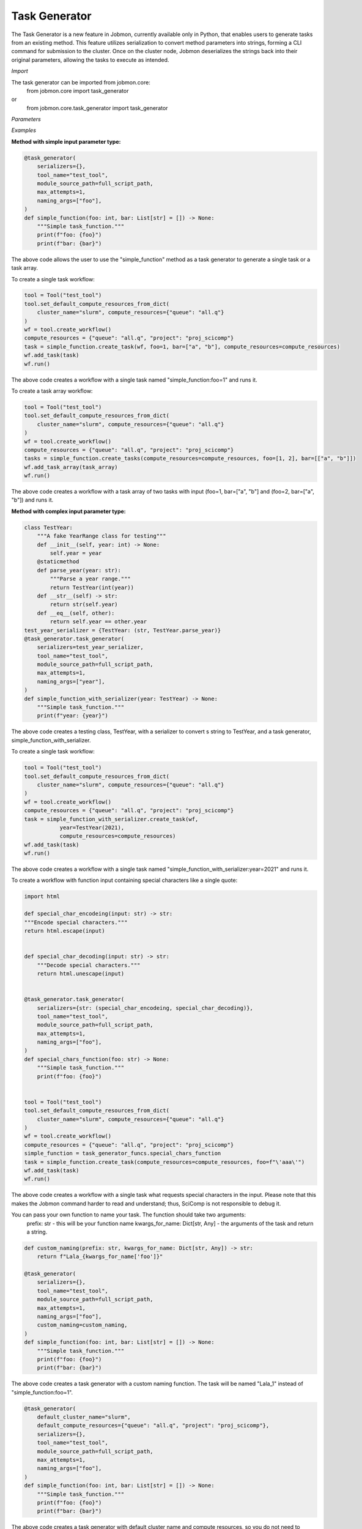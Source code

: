 
Task Generator
#######################
The Task Generator is a new feature in Jobmon, currently available only in Python,
that enables users to generate tasks from an existing method. This feature utilizes
serialization to convert method parameters into strings, forming a CLI command for
submission to the cluster. Once on the cluster node,
Jobmon deserializes the strings back into their original parameters,
allowing the tasks to execute as intended.

*Import*

The task generator can be imported from jobmon.core:
    from jobmon.core import task_generator
or
    from jobmon.core.task_generator import task_generator

*Parameters*

.. table::
    :widths: auto
    :align: left

    ===================  =================== ================================================
    Parameter             Type                Description
    ===================  =================== ================================================
    serializers          Dict                 A dict of {type: callable} to
                                              serialize the input parameters.
    naming_args          Optional[List[str]]  The args used to name the task.
                                              Does not apply to array tasks.
    max_attempts         Optional[int]        The maximum number of attempts to run the task.
    module_source_path   Optional[str]        The path to the module source code if the module
                                              is not in the current conda environment.
    ===================  =================== =================================================

*Examples*

**Method with simple input parameter type:**

.. code-block:: python

    @task_generator(
        serializers={},
        tool_name="test_tool",
        module_source_path=full_script_path,
        max_attempts=1,
        naming_args=["foo"],
    )
    def simple_function(foo: int, bar: List[str] = []) -> None:
        """Simple task_function."""
        print(f"foo: {foo}")
        print(f"bar: {bar}")

The above code allows the user to use the "simple_function" method as a task generator to generate
a single task or a task array.

To create a single task workflow:

.. code-block:: python

    tool = Tool("test_tool")
    tool.set_default_compute_resources_from_dict(
        cluster_name="slurm", compute_resources={"queue": "all.q"}
    )
    wf = tool.create_workflow()
    compute_resources = {"queue": "all.q", "project": "proj_scicomp"}
    task = simple_function.create_task(wf, foo=1, bar=["a", "b"], compute_resources=compute_resources)
    wf.add_task(task)
    wf.run()

The above code creates a workflow with a single task named "simple_function:foo=1" and runs it.

To create a task array workflow:

.. code-block:: python

    tool = Tool("test_tool")
    tool.set_default_compute_resources_from_dict(
        cluster_name="slurm", compute_resources={"queue": "all.q"}
    )
    wf = tool.create_workflow()
    compute_resources = {"queue": "all.q", "project": "proj_scicomp"}
    tasks = simple_function.create_tasks(compute_resources=compute_resources, foo=[1, 2], bar=[["a", "b"]])
    wf.add_task_array(task_array)
    wf.run()

The above code creates a workflow with a task array of two tasks with input (foo=1, bar=["a", "b"] and
(foo=2, bar=["a", "b"]) and runs it.

**Method with complex input parameter type:**

.. code-block:: python

    class TestYear:
        """A fake YearRange class for testing"""
        def __init__(self, year: int) -> None:
            self.year = year
        @staticmethod
        def parse_year(year: str):
            """Parse a year range."""
            return TestYear(int(year))
        def __str__(self) -> str:
            return str(self.year)
        def __eq__(self, other):
            return self.year == other.year
    test_year_serializer = {TestYear: (str, TestYear.parse_year)}
    @task_generator.task_generator(
        serializers=test_year_serializer,
        tool_name="test_tool",
        module_source_path=full_script_path,
        max_attempts=1,
        naming_args=["year"],
    )
    def simple_function_with_serializer(year: TestYear) -> None:
        """Simple task_function."""
        print(f"year: {year}")

The above code creates a testing class, TestYear, with a serializer to convert s string to TestYear,
and a task generator, simple_function_with_serializer.

To create a single task workflow:

.. code-block:: python

    tool = Tool("test_tool")
    tool.set_default_compute_resources_from_dict(
        cluster_name="slurm", compute_resources={"queue": "all.q"}
    )
    wf = tool.create_workflow()
    compute_resources = {"queue": "all.q", "project": "proj_scicomp"}
    task = simple_function_with_serializer.create_task(wf,
               year=TestYear(2021),
               compute_resources=compute_resources)
    wf.add_task(task)
    wf.run()

The above code creates a workflow with a single task named
"simple_function_with_serializer:year=2021" and runs it.

To create a workflow with function input containing special characters like a single quote:

.. code-block:: python

    import html

    def special_char_encodeing(input: str) -> str:
    """Encode special characters."""
    return html.escape(input)


    def special_char_decoding(input: str) -> str:
        """Decode special characters."""
        return html.unescape(input)


    @task_generator.task_generator(
        serializers={str: (special_char_encodeing, special_char_decoding)},
        tool_name="test_tool",
        module_source_path=full_script_path,
        max_attempts=1,
        naming_args=["foo"],
    )
    def special_chars_function(foo: str) -> None:
        """Simple task_function."""
        print(f"foo: {foo}")


    tool = Tool("test_tool")
    tool.set_default_compute_resources_from_dict(
        cluster_name="slurm", compute_resources={"queue": "all.q"}
    )
    wf = tool.create_workflow()
    compute_resources = {"queue": "all.q", "project": "proj_scicomp"}
    simple_function = task_generator_funcs.special_chars_function
    task = simple_function.create_task(compute_resources=compute_resources, foo=f"\'aaa\'")
    wf.add_task(task)
    wf.run()

The above code creates a workflow with a single task what requests special characters in the input.
Please note that this makes the Jobmon command harder to read and understand; thus, SciComp is not
responsible to debug it.

You can pass your own function to name your task. The function should take two arguments:
    prefix: str - this will be your function name
    kwargs_for_name: Dict[str, Any] - the arguments of the task
    and return a string.

.. code-block:: python

        def custom_naming(prefix: str, kwargs_for_name: Dict[str, Any]) -> str:
            return f"Lala_{kwargs_for_name['foo']}"

        @task_generator(
            serializers={},
            tool_name="test_tool",
            module_source_path=full_script_path,
            max_attempts=1,
            naming_args=["foo"],
            custom_naming=custom_naming,
        )
        def simple_function(foo: int, bar: List[str] = []) -> None:
            """Simple task_function."""
            print(f"foo: {foo}")
            print(f"bar: {bar}")

The above code creates a task generator with a custom naming function. The task will be
named "Lala_1" instead of "simple_function:foo=1".

.. code-block:: python

    @task_generator(
        default_cluster_name="slurm",
        default_compute_resources={"queue": "all.q", "project": "proj_scicomp"},
        serializers={},
        tool_name="test_tool",
        module_source_path=full_script_path,
        max_attempts=1,
        naming_args=["foo"],
    )
    def simple_function(foo: int, bar: List[str] = []) -> None:
        """Simple task_function."""
        print(f"foo: {foo}")
        print(f"bar: {bar}")

The above code creates a task generator with default cluster name and compute resources, so you do not need to
specify them when creating a task.

.. code-block:: python

    @task_generator(
        yaml_file="/tmp/task_generator.yaml",
        serializers={},
        tool_name="test_tool",
        module_source_path=full_script_path,
        max_attempts=1,
        naming_args=["foo"],
    )
    def simple_function(foo: int, bar: List[str] = []) -> None:
        """Simple task_function."""
        print(f"foo: {foo}")
        print(f"bar: {bar}")

The above code creates a task generator with a yaml file that contains the default cluster name and compute resources,